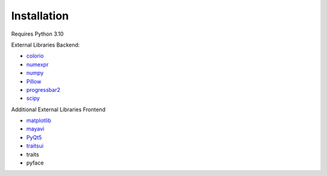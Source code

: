 ################
Installation
################


Requires Python 3.10

External Libraries Backend:

* `colorio <https://pypi.org/project/colorio/>`_
* `numexpr <https://numexpr.readthedocs.io/projects/NumExpr3/en/latest/user_guide.html>`_
* `numpy <https://numpy.org/doc/stable/user/index.html#user>`_
* `Pillow <https://pillow.readthedocs.io/en/stable/>`_
* `progressbar2 <https://pypi.org/project/progressbar2/>`_
* `scipy <https://scipy.github.io/devdocs/tutorial/index.html#user-guide>`_

Additional External Libraries Frontend

* `matplotlib <https://matplotlib.org/stable/users/index>`_
* `mayavi <https://docs.enthought.com/mayavi/mayavi/>`_
* `PyQt5 <https://pypi.org/project/PyQt5/>`_
* `traitsui <https://docs.enthought.com/traitsui/>`_
* traits
* pyface

